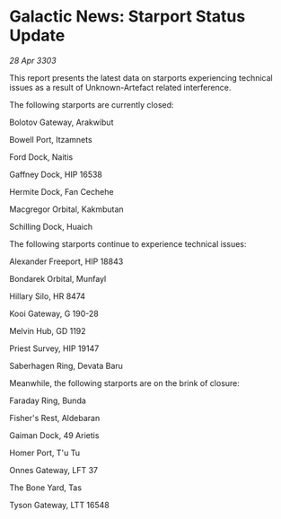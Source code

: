 * Galactic News: Starport Status Update

/28 Apr 3303/

This report presents the latest data on starports experiencing technical issues as a result of Unknown-Artefact related interference. 

The following starports are currently closed: 

Bolotov Gateway, Arakwibut 

Bowell Port, Itzamnets 

Ford Dock, Naitis 

Gaffney Dock, HIP 16538 

Hermite Dock, Fan Cechehe 

Macgregor Orbital, Kakmbutan 

Schilling Dock, Huaich 

The following starports continue to experience technical issues: 

Alexander Freeport, HIP 18843 

Bondarek Orbital, Munfayl 

Hillary Silo, HR 8474 

Kooi Gateway, G 190-28 

Melvin Hub, GD 1192 

Priest Survey, HIP 19147 

Saberhagen Ring, Devata Baru 

Meanwhile, the following starports are on the brink of closure: 

Faraday Ring, Bunda 

Fisher's Rest, Aldebaran 

Gaiman Dock, 49 Arietis 

Homer Port, T'u Tu 

Onnes Gateway, LFT 37 

The Bone Yard, Tas 

Tyson Gateway, LTT 16548